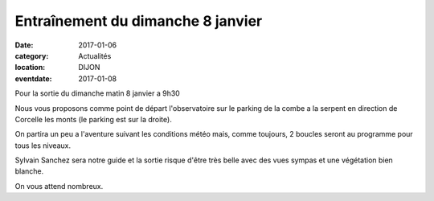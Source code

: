 Entraînement du dimanche 8 janvier
==================================

:date: 2017-01-06
:category: Actualités
:location: DIJON
:eventdate: 2017-01-08

Pour la sortie du dimanche matin 8 janvier a 9h30

Nous vous proposons comme point de départ l'observatoire sur le parking de la
combe a la serpent en direction de Corcelle les monts (le parking est sur la
droite).

On partira un peu a l'aventure suivant les conditions météo mais, comme toujours, 2
boucles seront au programme  pour tous les niveaux.

Sylvain Sanchez sera notre guide et la sortie risque d'être très belle
avec des vues sympas et une végétation bien blanche.

On vous attend nombreux.
